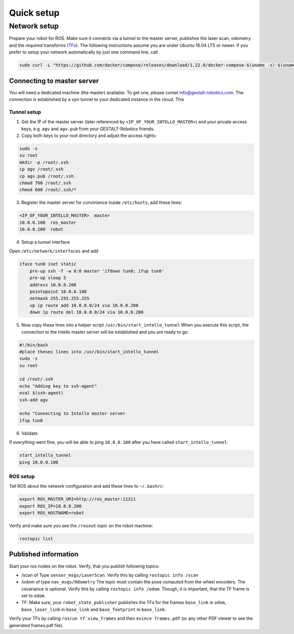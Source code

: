 Quick setup
############################


Network setup
=================

Prepare your robot for ROS. Make sure it connects via a tunnel to the master server, publishes the laser scan, odometry and the required transforms (`TFs <http://wiki.ros.org/tf>`_). The following instructions assume you are under Ubuntu 16.04 LTS or newer.
If you prefer to setup your network automatically by just one command line, call

.. code-block:: Bash

    sudo curl -L "https://github.com/docker/compose/releases/download/1.22.0/docker-compose-$(uname -s)-$(uname -m)" -o /usr/local/bin/docker-compose


Connecting to master server 
-----------------------------

You will need a dedicated machine (the master) available. To get one, please contat info@gestalt-robotics.com.
The connection is established by a vpn tunnel to your dedicated instance in the cloud. This

Tunnel setup
^^^^^^^^^^^^^^^^^^

1. Get the IP of the master server (later referenced by ``<IP_OF_YOUR_INTELLO_MASTER>``) and your private access keys, e.g. ``agv`` and ``agv.pub`` from your GESTALT-Robotics friends.

2. Copy both keys to your root directory and adjust the access rights:

.. comment: any language supportedy by http://pygments.org/ can be used

.. code-block:: Bash

    sudo -s
    su root
    mkdir -p /root/.ssh
    cp agv /root/.ssh
    cp agv.pub /root/.ssh
    chmod 700 /root/.ssh
    chmod 600 /root/.ssh/*


3. Register the master server for convinience inside ``/etc/hosts``, add these lines:

.. code-block:: python

    <IP_OF_YOUR_INTELLO_MASTER>  master
    10.0.0.100  ros_master
    10.0.0.200  robot


4. Setup a tunnel interface 

Open ``/etc/network/interfaces`` and add

.. code-block:: python
    
    iface tun0 inet static
        pre-up ssh -f -w 0:0 master 'ifdown tun0; ifup tun0'
        pre-up sleep 5
        address 10.0.0.200
        pointopoint 10.0.0.100
        netmask 255.255.255.255
        up ip route add 10.0.0.0/24 via 10.0.0.200
        down ip route del 10.0.0.0/24 via 10.0.0.200


5. Now copy these lines into a helper script ``/usr/bin/start_intello_tunnel`` When you execute this script, the connection to the Intello master server will be established and you are ready to go:

.. code-block:: Bash

    #!/bin/bash
    #place theses lines into /usr/bin/start_intello_tunnel
    sudo -s
    su root

    cd /root/.ssh
    echo "Adding key to ssh-agent"
    eval $(ssh-agent)
    ssh-add agv

    echo "Connecting to Intello master server
    ifup tun0


6. Validate

If everything went fine, you will be able to ping ``10.0.0.100`` after you have called ``start_intello_tunnel``:

.. code-block:: python

    start_intello_tunnel
    ping 10.0.0.100



ROS setup
^^^^^^^^^^

Tell ROS about the network configuration and add these lines to ``~/.bashrc``:

.. code-block:: python

    export ROS_MASTER_URI=http://ros_master:11311
    export ROS_IP=10.0.0.200
    export ROS_HOSTNAME=robot


Verify and make sure you see the ``/rosout`` topic on the robot machine:

.. code-block:: python
    
    rostopic list


Published information
-------------------------

Start your ros nodes on the robot.
Verify, that you publish  following topics:

* /scan of Type ``sensor_msgs/LaserScan``. Verify this by calling ``rostopic info /scan``

* /odom of type ``nav_msgs/Odometry`` The topic must contain the pose computed from the wheel encoders. The covariance is optional. Verify this by calling ``rostopic info /odom``. Though, it is important, that the TF frame is set to ``odom``.

* TF: Make sure, your ``robot_state_publisher`` publishes the TFs for the frames ``base_link`` in ``odom``, ``base_laser_link`` in ``base_link`` and ``base_footprint`` in ``base_link``.


.. image:: _static//images/frames_doc_avs.png

Verify your TFs by calling ``rosrun tf view_frames`` and then ``evince frames.pdf`` (or any other PDF viewer to see the generated frames.pdf file).



